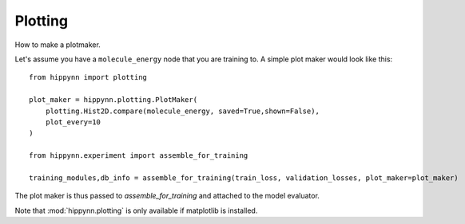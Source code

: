 Plotting
========


How to make a plotmaker.

Let's assume you have a ``molecule_energy`` node that you are training to.
A simple plot maker would look like this::


    from hippynn import plotting

    plot_maker = hippynn.plotting.PlotMaker(
        plotting.Hist2D.compare(molecule_energy, saved=True,shown=False),
        plot_every=10
    )

    from hippynn.experiment import assemble_for_training

    training_modules,db_info = assemble_for_training(train_loss, validation_losses, plot_maker=plot_maker)

The plot maker is thus passed to `assemble_for_training` and attached to the model evaluator.

Note that :mod:`hippynn.plotting` is only available if matplotlib is installed.

